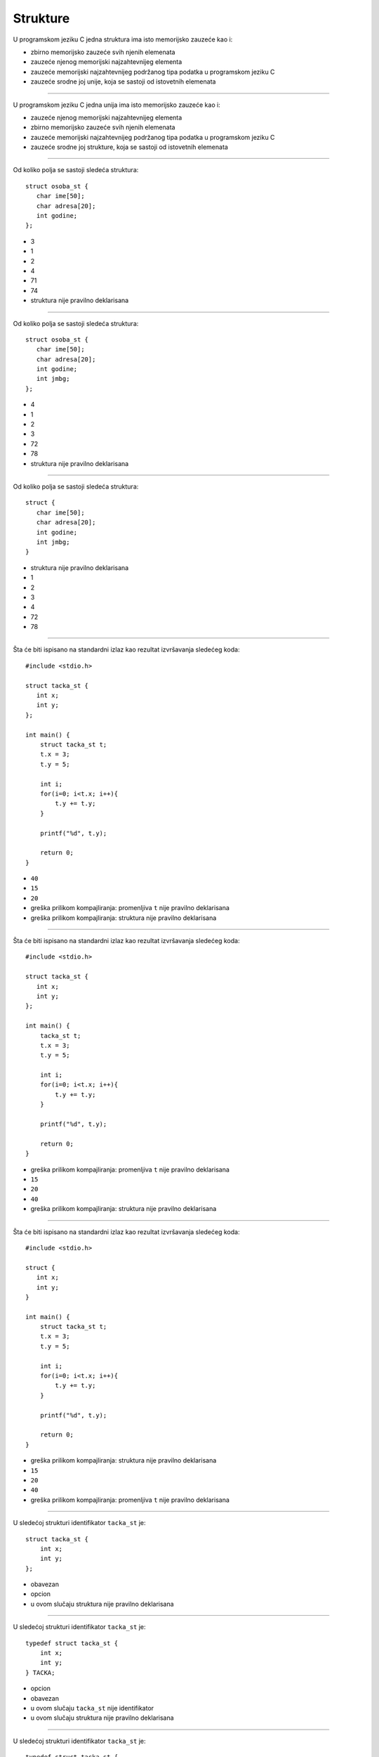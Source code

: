Strukture
=========

U programskom jeziku C jedna struktura ima isto memorijsko zauzeće kao i:

- zbirno memorijsko zauzeće svih njenih elemenata
- zauzeće njenog memorijski najzahtevnijeg elementa
- zauzeće memorijski najzahtevnijeg podržanog tipa podatka u programskom jeziku C
- zauzeće srodne joj unije, koja se sastoji od istovetnih elemenata

----

U programskom jeziku C jedna unija ima isto memorijsko zauzeće kao i:

- zauzeće njenog memorijski najzahtevnijeg elementa
- zbirno memorijsko zauzeće svih njenih elemenata
- zauzeće memorijski najzahtevnijeg podržanog tipa podatka u programskom jeziku C
- zauzeće srodne joj strukture, koja se sastoji od istovetnih elemenata

----

Od koliko polja se sastoji sledeća struktura::

    struct osoba_st {
       char ime[50];
       char adresa[20];
       int godine;
    };

- 3
- 1
- 2
- 4
- 71
- 74
- struktura nije pravilno deklarisana

----

Od koliko polja se sastoji sledeća struktura::

    struct osoba_st {
       char ime[50];
       char adresa[20];
       int godine;
       int jmbg;
    };

- 4
- 1
- 2
- 3
- 72
- 78
- struktura nije pravilno deklarisana

----

Od koliko polja se sastoji sledeća struktura::

    struct {
       char ime[50];
       char adresa[20];
       int godine;
       int jmbg;
    }

- struktura nije pravilno deklarisana
- 1
- 2
- 3
- 4
- 72
- 78

----

Šta će biti ispisano na standardni izlaz kao rezultat izvršavanja sledećeg koda::

    #include <stdio.h>

    struct tacka_st {
       int x;
       int y;
    };

    int main() {
        struct tacka_st t;
        t.x = 3;
        t.y = 5;

        int i;
        for(i=0; i<t.x; i++){
            t.y += t.y;
        }

        printf("%d", t.y);

        return 0;
    }

- ``40``
- ``15``
- ``20``
- greška prilikom kompajliranja: promenljiva ``t`` nije pravilno deklarisana
- greška prilikom kompajliranja: struktura nije pravilno deklarisana

----

Šta će biti ispisano na standardni izlaz kao rezultat izvršavanja sledećeg koda::

    #include <stdio.h>

    struct tacka_st {
       int x;
       int y;
    };

    int main() {
        tacka_st t;
        t.x = 3;
        t.y = 5;

        int i;
        for(i=0; i<t.x; i++){
            t.y += t.y;
        }

        printf("%d", t.y);

        return 0;
    }

- greška prilikom kompajliranja: promenljiva ``t`` nije pravilno deklarisana
- ``15``
- ``20``
- ``40``
- greška prilikom kompajliranja: struktura nije pravilno deklarisana

----

Šta će biti ispisano na standardni izlaz kao rezultat izvršavanja sledećeg koda::

    #include <stdio.h>

    struct {
       int x;
       int y;
    }

    int main() {
        struct tacka_st t;
        t.x = 3;
        t.y = 5;

        int i;
        for(i=0; i<t.x; i++){
            t.y += t.y;
        }

        printf("%d", t.y);

        return 0;
    }

- greška prilikom kompajliranja: struktura nije pravilno deklarisana
- ``15``
- ``20``
- ``40``
- greška prilikom kompajliranja: promenljiva ``t`` nije pravilno deklarisana

----

U sledećoj strukturi identifikator ``tacka_st`` je::

    struct tacka_st {
        int x;
        int y;
    };

- obavezan
- opcion
- u ovom slučaju struktura nije pravilno deklarisana

----

U sledećoj strukturi identifikator ``tacka_st`` je::

    typedef struct tacka_st {
        int x;
        int y;
    } TACKA;

- opcion
- obavezan
- u ovom slučaju ``tacka_st`` nije identifikator
- u ovom slučaju struktura nije pravilno deklarisana

----

U sledećoj strukturi identifikator ``tacka_st`` je::

    typedef struct tacka_st {
        int x;
        int y;
        struct tacka_st *mama;
    } TACKA;

- obavezan
- opcion
- u ovom slučaju ``tacka_st`` nije identifikator
- u ovom slučaju struktura nije pravilno deklarisana

----

U sledećoj strukturi identifikator ``TACKA`` je::

    typedef struct tacka_st {
        int x;
        int y;
    } TACKA;

- obavezan
- opcion
- u ovom slučaju ``TACKA`` nije identifikator
- u ovom slučaju struktura nije pravilno deklarisana

----

U sledećoj strukturi identifikator ``TACKA`` je::

    typedef struct {
        int x;
        int y;
    } TACKA;

- obavezan
- opcion
- u ovom slučaju ``TACKA`` nije identifikator
- u ovom slučaju struktura nije pravilno deklarisana

----

Kako se pravilno ispisuje polje ``x``, koje se nalazi unutar promenljive ``a``::

    #include <stdio.h>

    typedef struct tacka_st {
        int x;
        int y;
    } TACKA;

    int main() {
        TACKA a;

        TACKA *pa = &a;
        a.x = 1;
        a.y = 2;

        return 0;
    }

- ``printf("%d", pa->x);``
- ``printf("%d", a->x);``
- ``printf("%d", &a.x);``
- ``printf("%d", pa.x);``
- ``printf("%d", &pa.x);``

----

Kako se pravilno učitava polje ``y``, koje se nalazi unutar promenljive ``a``::

    #include <stdio.h>

    typedef struct tacka_st {
        int x;
        int y;
    } TACKA;

    int main() {
        TACKA a;

        TACKA *pa = &a;

        return 0;
    }

- ``scanf("%d", &pa->y);``
- ``scanf("%d", &pa.y);``
- ``scanf("%d", pa.y);``
- ``scanf("%d", pa->y);``
